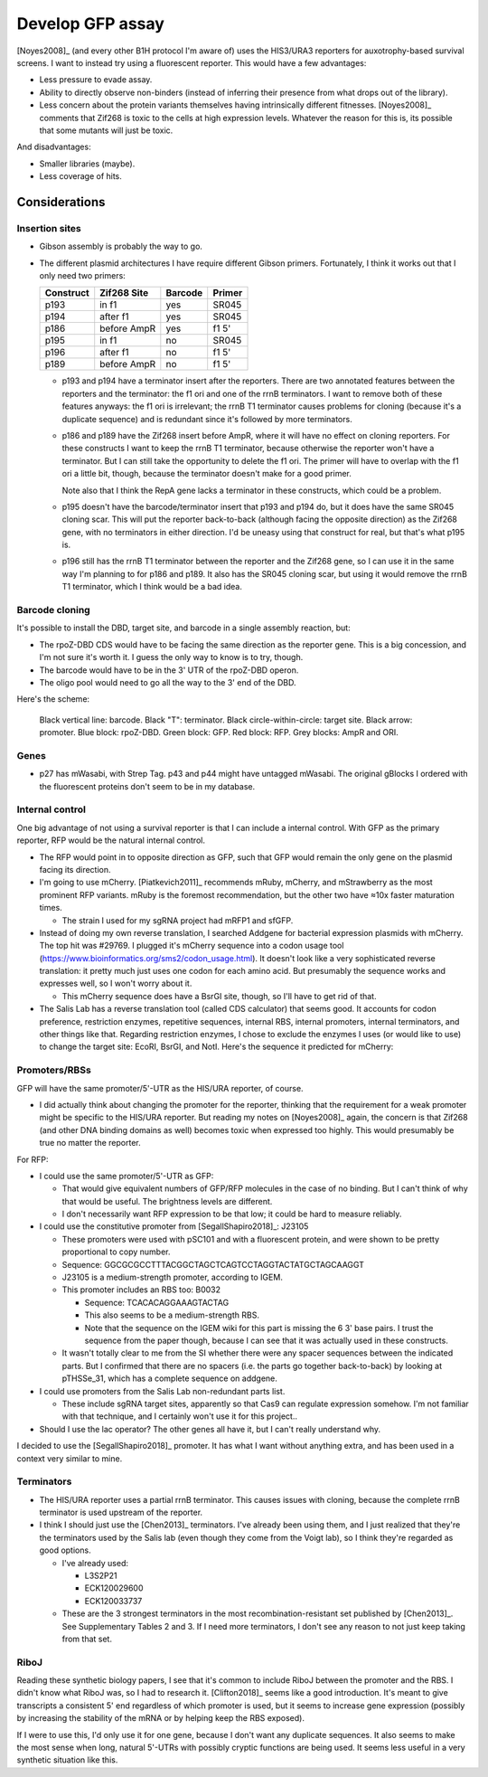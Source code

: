 *****************
Develop GFP assay
*****************

[Noyes2008]_ (and every other B1H protocol I'm aware of) uses the HIS3/URA3 
reporters for auxotrophy-based survival screens.  I want to instead try using a 
fluorescent reporter.  This would have a few advantages:

- Less pressure to evade assay.
- Ability to directly observe non-binders (instead of inferring their presence 
  from what drops out of the library).
- Less concern about the protein variants themselves having intrinsically 
  different fitnesses.  [Noyes2008]_ comments that Zif268 is toxic to the cells 
  at high expression levels.  Whatever the reason for this is, its possible 
  that some mutants will just be toxic.

And disadvantages:

- Smaller libraries (maybe).
- Less coverage of hits.

Considerations
==============

Insertion sites
---------------
- Gibson assembly is probably the way to go.

- The different plasmid architectures I have require different Gibson primers.  
  Fortunately, I think it works out that I only need two primers:

  =========   ===========   =======   ======
  Construct   Zif268 Site   Barcode   Primer
  =========   ===========   =======   ======
  p193        in f1         yes       SR045
  p194        after f1      yes       SR045
  p186        before AmpR   yes       f1 5'
  p195        in f1         no        SR045
  p196        after f1      no        f1 5'
  p189        before AmpR   no        f1 5'
  =========   ===========   =======   ======

  - p193 and p194 have a terminator insert after the reporters.  There are two 
    annotated features between the reporters and the terminator: the f1 ori and 
    one of the rrnB terminators.  I want to remove both of these features 
    anyways: the f1 ori is irrelevant; the rrnB T1 terminator causes problems 
    for cloning (because it's a duplicate sequence) and is redundant since it's 
    followed by more terminators.
    
  - p186 and p189 have the Zif268 insert before AmpR, where it will have no 
    effect on cloning reporters.  For these constructs I want to keep the rrnB 
    T1 terminator, because otherwise the reporter won't have a terminator.  But 
    I can still take the opportunity to delete the f1 ori.  The primer will 
    have to overlap with the f1 ori a little bit, though, because the 
    terminator doesn't make for a good primer.

    Note also that I think the RepA gene lacks a terminator in these 
    constructs, which could be a problem.
    
  - p195 doesn't have the barcode/terminator insert that p193 and p194 do, but 
    it does have the same SR045 cloning scar.  This will put the reporter 
    back-to-back (although facing the opposite direction) as the Zif268 gene, 
    with no terminators in either direction.  I'd be uneasy using that 
    construct for real, but that's what p195 is.

  - p196 still has the rrnB T1 terminator between the reporter and the Zif268 
    gene, so I can use it in the same way I'm planning to for p186 and p189.  
    It also has the SR045 cloning scar, but using it would remove the rrnB T1 
    terminator, which I think would be a bad idea.

Barcode cloning
---------------
It's possible to install the DBD, target site, and barcode in a single assembly 
reaction, but:

- The rpoZ-DBD CDS would have to be facing the same direction as the reporter 
  gene.  This is a big concession, and I'm not sure it's worth it.  I guess the 
  only way to know is to try, though.

- The barcode would have to be in the 3' UTR of the rpoZ-DBD operon.

- The oligo pool would need to go all the way to the 3' end of the DBD.

Here's the scheme:

.. figure:: barcode_cloning.svg

  Black vertical line: barcode.  Black "T": terminator.  Black 
  circle-within-circle: target site.  Black arrow: promoter.  Blue block: 
  rpoZ-DBD.  Green block: GFP.  Red block: RFP.  Grey blocks: AmpR and ORI.

Genes
-----
- p27 has mWasabi, with Strep Tag.  p43 and p44 might have untagged mWasabi.  
  The original gBlocks I ordered with the fluorescent proteins don't seem to be 
  in my database.

.. update:: 2022/04/07

  I decided to just order a new gBlock.  This simplifies the cloning, and lets 
  me re-optimize the codon sequence.

Internal control
----------------
One big advantage of not using a survival reporter is that I can include a 
internal control.  With GFP as the primary reporter, RFP would be the natural 
internal control.

- The RFP would point in to opposite direction as GFP, such that GFP would 
  remain the only gene on the plasmid facing its direction.

- I'm going to use mCherry.  [Piatkevich2011]_ recommends mRuby, mCherry, and 
  mStrawberry as the most prominent RFP variants.  mRuby is the foremost 
  recommendation, but the other two have ≈10x faster maturation times.

  - The strain I used for my sgRNA project had mRFP1 and sfGFP.

- Instead of doing my own reverse translation, I searched Addgene for bacterial 
  expression plasmids with mCherry.  The top hit was #29769.  I plugged it's 
  mCherry sequence into a codon usage tool 
  (https://www.bioinformatics.org/sms2/codon_usage.html).  It doesn't look 
  like a very sophisticated reverse translation: it pretty much just uses one 
  codon for each amino acid.  But presumably the sequence works and expresses 
  well, so I won't worry about it.

  - This mCherry sequence does have a BsrGI site, though, so I'll have to get 
    rid of that.

- The Salis Lab has a reverse translation tool (called CDS calculator) that 
  seems good.  It accounts for codon preference, restriction enzymes, 
  repetitive sequences, internal RBS, internal promoters, internal terminators, 
  and other things like that.  Regarding restriction enzymes, I chose to 
  exclude the enzymes I uses (or would like to use) to change the target site: 
  EcoRI, BsrGI, and NotI. Here's the sequence it predicted for mCherry:

Promoters/RBSs
--------------
GFP will have the same promoter/5'-UTR as the HIS/URA reporter, of course.

- I did actually think about changing the promoter for the reporter, thinking 
  that the requirement for a weak promoter might be specific to the HIS/URA 
  reporter.  But reading my notes on [Noyes2008]_ again, the concern is that 
  Zif268 (and other DNA binding domains as well) becomes toxic when expressed 
  too highly.  This would presumably be true no matter the reporter.

For RFP:

- I could use the same promoter/5'-UTR as GFP:
  
  - That would give equivalent numbers of GFP/RFP molecules in the case of no 
    binding.  But I can't think of why that would be useful.  The brightness 
    levels are different.

  - I don't necessarily want RFP expression to be that low; it could be hard to 
    measure reliably.

- I could use the constitutive promoter from [SegallShapiro2018]_: J23105

  - These promoters were used with pSC101 and with a fluorescent protein, and 
    were shown to be pretty proportional to copy number.

  - Sequence: GGCGCGCCTTTACGGCTAGCTCAGTCCTAGGTACTATGCTAGCAAGGT 

  - J23105 is a medium-strength promoter, according to IGEM.

  - This promoter includes an RBS too: B0032

    - Sequence: TCACACAGGAAAGTACTAG

    - This also seems to be a medium-strength RBS.

    - Note that the sequence on the IGEM wiki for this part is missing the 6 3' 
      base pairs.  I trust the sequence from the paper though, because I can 
      see that it was actually used in these constructs.

  - It wasn't totally clear to me from the SI whether there were any spacer 
    sequences between the indicated parts.  But I confirmed that there are no 
    spacers (i.e. the parts go together back-to-back) by looking at pTHSSe_31, 
    which has a complete sequence on addgene.

- I could use promoters from the Salis Lab non-redundant parts list.

  - These include sgRNA target sites, apparently so that Cas9 can regulate 
    expression somehow.  I'm not familiar with that technique, and I certainly 
    won't use it for this project..

- Should I use the lac operator?  The other genes all have it, but I can't 
  really understand why.

I decided to use the [SegallShapiro2018]_ promoter.  It has what I want without 
anything extra, and has been used in a context very similar to mine.

Terminators
-----------
- The HIS/URA reporter uses a partial rrnB terminator.  This causes issues with 
  cloning, because the complete rrnB terminator is used upstream of the 
  reporter.  

- I think I should just use the [Chen2013]_ terminators.  I've already been 
  using them, and I just realized that they're the terminators used by the 
  Salis lab (even though they come from the Voigt lab), so I think they're 
  regarded as good options.

  - I've already used:

    - L3S2P21
    - ECK120029600
    - ECK120033737

  - These are the 3 strongest terminators in the most recombination-resistant 
    set published by [Chen2013]_.  See Supplementary Tables 2 and 3.  If I need 
    more terminators, I don't see any reason to not just keep taking from that 
    set.

.. update:: 2022/04/07

  It may be that using a strong terminator for the reporter gene(s) results in 
  elevated reporter expression and breaks the assay.  See :expt:`158`.  Keeping 
  in mind that the purpose of this experiment is to test new reporters, not to 
  refactor the plasmid, I'm now thinking that I should keep the partial rrnB 
  terminator...

RiboJ
-----
Reading these synthetic biology papers, I see that it's common to include RiboJ 
between the promoter and the RBS.  I didn't know what RiboJ was, so I had to 
research it.  [Clifton2018]_ seems like a good introduction.  It's meant to 
give transcripts a consistent 5' end regardless of which promoter is used, but 
it seems to increase gene expression (possibly by increasing the stability of 
the mRNA or by helping keep the RBS exposed).

If I were to use this, I'd only use it for one gene, because I don't want any 
duplicate sequences.  It also seems to make the most sense when long, natural 
5'-UTRs with possibly cryptic functions are being used.  It seems less useful 
in a very synthetic situation like this.
